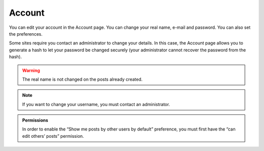 Account
=======

You can edit your account in the Account page.  You can change your real name,
e-mail and password.  You can also set the preferences.

Some sites require you contact an administrator to change your details.
In this case, the Account page allows you to generate a hash to let your
password be changed securely (your administrator cannot recover the password
from the hash).

.. warning::

   The real name is not changed on the posts already created.

.. note::

   If you want to change your username, you must contact an administrator.


.. admonition:: Permissions

   In order to enable the “Show me posts by other users by default” preference, you must
   first have the “can edit others’ posts” permission.
